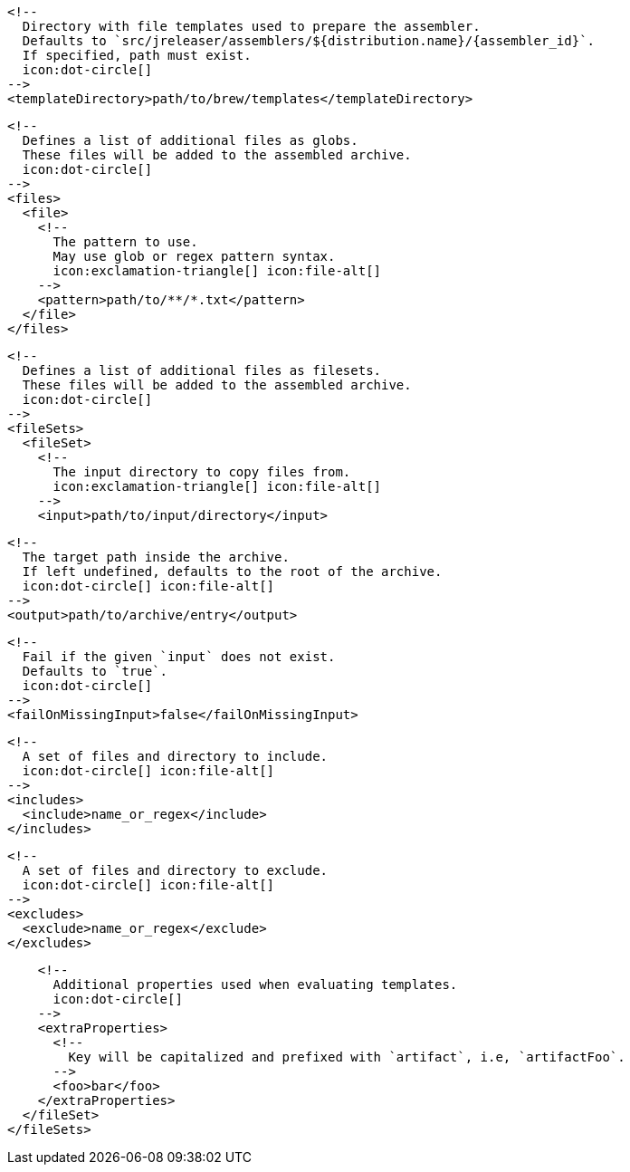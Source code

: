         <!--
          Directory with file templates used to prepare the assembler.
          Defaults to `src/jreleaser/assemblers/${distribution.name}/{assembler_id}`.
          If specified, path must exist.
          icon:dot-circle[]
        -->
        <templateDirectory>path/to/brew/templates</templateDirectory>

        <!--
          Defines a list of additional files as globs.
          These files will be added to the assembled archive.
          icon:dot-circle[]
        -->
        <files>
          <file>
            <!--
              The pattern to use.
              May use glob or regex pattern syntax.
              icon:exclamation-triangle[] icon:file-alt[]
            -->
            <pattern>path/to/**/*.txt</pattern>
          </file>
        </files>

ifdef::archive[]
        <!--
          icon:exclamation-triangle[]
        -->
endif::archive[]
ifndef::archive[]
        <!--
          Defines a list of additional files as filesets.
          These files will be added to the assembled archive.
          icon:dot-circle[]
        -->
endif::archive[]
        <fileSets>
          <fileSet>
            <!--
              The input directory to copy files from.
              icon:exclamation-triangle[] icon:file-alt[]
            -->
            <input>path/to/input/directory</input>

            <!--
              The target path inside the archive.
              If left undefined, defaults to the root of the archive.
              icon:dot-circle[] icon:file-alt[]
            -->
            <output>path/to/archive/entry</output>

            <!--
              Fail if the given `input` does not exist.
              Defaults to `true`.
              icon:dot-circle[]
            -->
            <failOnMissingInput>false</failOnMissingInput>

            <!--
              A set of files and directory to include.
              icon:dot-circle[] icon:file-alt[]
            -->
            <includes>
              <include>name_or_regex</include>
            </includes>

            <!--
              A set of files and directory to exclude.
              icon:dot-circle[] icon:file-alt[]
            -->
            <excludes>
              <exclude>name_or_regex</exclude>
            </excludes>

            <!--
              Additional properties used when evaluating templates.
              icon:dot-circle[]
            -->
            <extraProperties>
              <!--
                Key will be capitalized and prefixed with `artifact`, i.e, `artifactFoo`.
              -->
              <foo>bar</foo>
            </extraProperties>
          </fileSet>
        </fileSets>